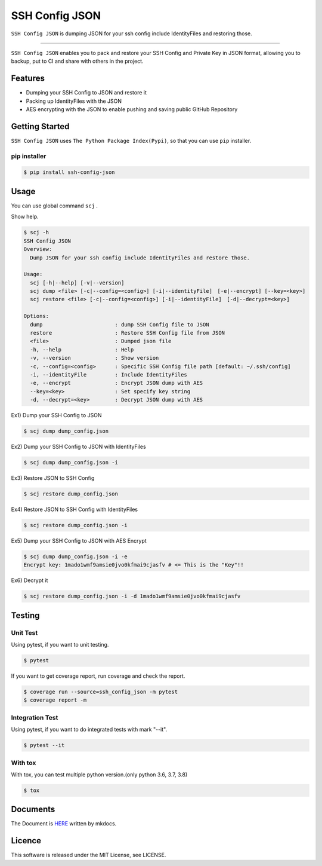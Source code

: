 ===============
SSH Config JSON
===============

``SSH Config JSON`` is dumping JSON for your ssh config include IdentityFiles and restoring those.

------

.. image:: http://img.shields.io/badge/license-MIT-blue.svg?style=flat
   :target: https://github.com/tubone24/ebook_homebrew/blob/master/LICENSE
   :alt: LICENSE

.. image:: https://img.shields.io/badge/PRs-welcome-brightgreen.svg?style=flat-square
   :target: http://makeapullrequest.com
   :alt: PR Welcomes

.. image:: https://github.com/tubone24/ssh_config_json/workflows/TestingPythonPackage/badge.svg
   :target: https://github.com/tubone24/ssh_config_json/actions?query=workflow%3ATestingPythonPackage
   :alt: GitHub Actions

.. image:: https://coveralls.io/repos/github/tubone24/ssh_config_json/badge.svg?branch=main
   :target: https://coveralls.io/github/tubone24/ssh_config_json?branch=main
   :alt: Coverage

.. image:: https://img.shields.io/pypi/dm/ssh-config-json.svg
   :target: https://pypi.org/project/ssh-config-json/
   :alt: PyPI downloads

.. image:: https://img.shields.io/pypi/v/ssh-config-json.svg
   :target: https://pypi.org/project/ssh-config-json/
   :alt: pip Version

.. image:: https://img.shields.io/pypi/pyversions/ssh-config-json.svg
   :target: https://pypi.org/project/ssh-config-json/
   :alt: Python Version

.. image:: https://img.shields.io/pypi/format/ssh-config-json.svg
   :target: https://pypi.org/project/ssh-config-json/
   :alt: pip Format

.. image:: https://readthedocs.org/projects/ssh-config-json/badge/?version=latest
   :target: https://ssh-config-json.readthedocs.io/en/latest/?badge=latest
   :alt: Documentation Status

.. image:: https://img.shields.io/badge/code%20style-black-000000.svg
   :target: https://github.com/psf/black
   :alt: Black Format


``SSH Config JSON`` enables you to pack and restore your SSH Config and Private Key in JSON format,
allowing you to backup, put to CI and share with others in the project.

Features
========

* Dumping your SSH Config to JSON and restore it
* Packing up IdentityFiles with the JSON
* AES encrypting with the JSON to enable pushing and saving public GitHub Repository

Getting Started
===============

``SSH Config JSON`` uses ``The Python Package Index(Pypi)``, so that you can use ``pip`` installer.

pip installer
----------------------

.. code-block:: bash

   $ pip install ssh-config-json

Usage
=====

You can use global command ``scj`` .

Show help.

.. code-block:: bash

   $ scj -h
   SSH Config JSON
   Overview:
     Dump JSON for your ssh config include IdentityFiles and restore those.

   Usage:
     scj [-h|--help] [-v|--version]
     scj dump <file> [-c|--config=<config>] [-i|--identityFile]　[-e|--encrypt] [--key=<key>]
     scj restore <file> [-c|--config=<config>] [-i|--identityFile]　[-d|--decrypt=<key>]

   Options:
     dump                       : dump SSH Config file to JSON
     restore                    : Restore SSH Config file from JSON
     <file>                     : Dumped json file
     -h, --help                 : Help
     -v, --version              : Show version
     -c, --config=<config>      : Specific SSH Config file path [default: ~/.ssh/config]
     -i, --identityFile         : Include IdentityFiles
     -e, --encrypt              : Encrypt JSON dump with AES
     --key=<key>                : Set specify key string
     -d, --decrypt=<key>        : Decrypt JSON dump with AES

Ex1) Dump your SSH Config to JSON

.. code-block:: bash

   $ scj dump dump_config.json

Ex2) Dump your SSH Config to JSON with IdentityFiles

.. code-block:: bash

   $ scj dump dump_config.json -i

Ex3) Restore JSON to SSH Config

.. code-block:: bash

   $ scj restore dump_config.json

Ex4) Restore JSON to SSH Config with IdentityFiles

.. code-block:: bash

   $ scj restore dump_config.json -i

Ex5) Dump your SSH Config to JSON with AES Encrypt

.. code-block:: bash

   $ scj dump dump_config.json -i -e
   Encrypt key: 1mado1wmf9amsie0jvo0kfmai9cjasfv # <= This is the "Key"!!

Ex6) Decrypt it

.. code-block:: bash

   $ scj restore dump_config.json -i -d 1mado1wmf9amsie0jvo0kfmai9cjasfv

Testing
=======

Unit Test
---------

Using pytest, if you want to unit testing.

.. code-block:: bash

   $ pytest

If you want to get coverage report, run coverage and check the report.

.. code-block:: bash

   $ coverage run --source=ssh_config_json -m pytest
   $ coverage report -m

Integration Test
----------------

Using pytest, if you want to do integrated tests with mark "--it".

.. code-block:: bash

   $ pytest --it

With tox
--------

With tox, you can test multiple python version.(only python 3.6, 3.7, 3.8)

.. code-block:: bash

   $ tox

Documents
=========

The Document is `HERE <https://ssh-config-json.readthedocs.io/en/latest/>`_ written by mkdocs.

Licence
=======

This software is released under the MIT License, see LICENSE.
